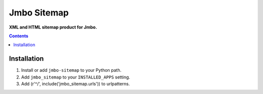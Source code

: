 Jmbo Sitemap
============
**XML and HTML sitemap product for Jmbo.**

.. contents:: Contents
    :depth: 5

Installation
------------

#. Install or add ``jmbo-sitemap`` to your Python path.

#. Add ``jmbo_sitemap`` to your ``INSTALLED_APPS`` setting.

#. Add (r'^/', include('jmbo_sitemap.urls')) to urlpatterns.

